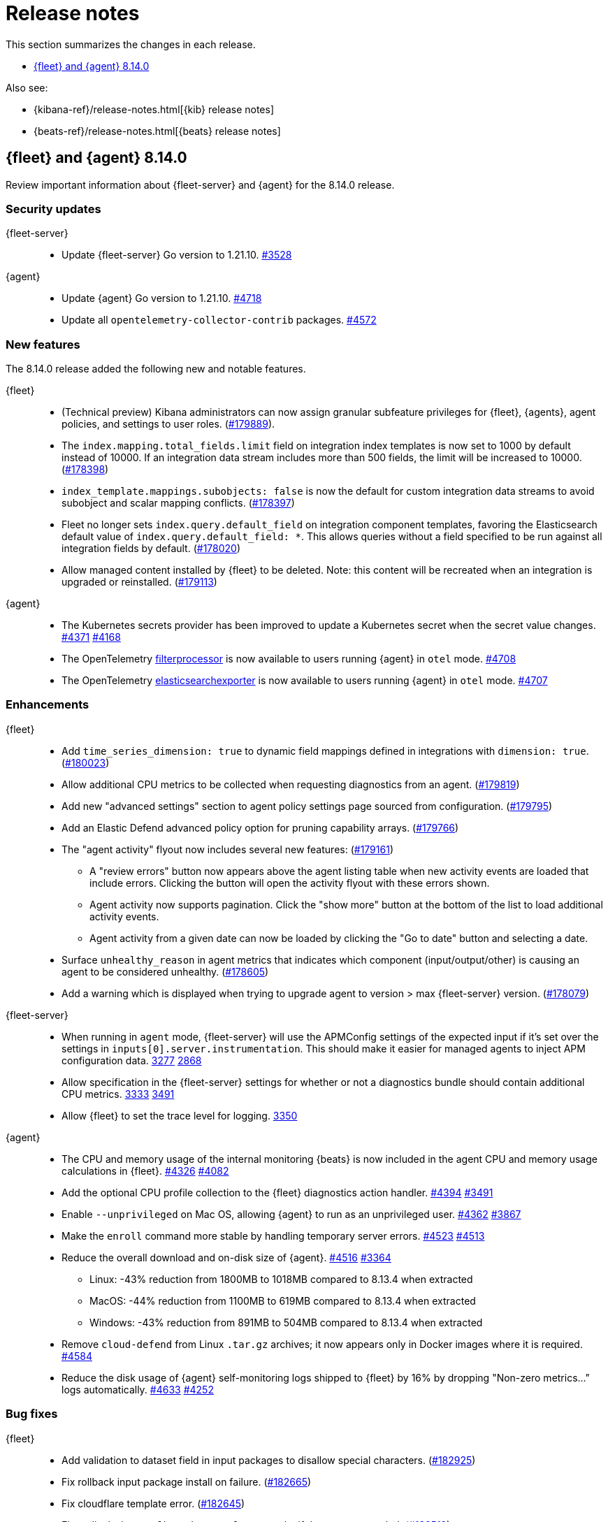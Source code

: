// Use these for links to issue and pulls.
:kibana-issue: https://github.com/elastic/kibana/issues/
:kibana-pull: https://github.com/elastic/kibana/pull/
:beats-issue: https://github.com/elastic/beats/issues/
:beats-pull: https://github.com/elastic/beats/pull/
:agent-libs-pull: https://github.com/elastic/elastic-agent-libs/pull/
:agent-issue: https://github.com/elastic/elastic-agent/issues/
:agent-pull: https://github.com/elastic/elastic-agent/pull/
:fleet-server-issue: https://github.com/elastic/fleet-server/issues/
:fleet-server-pull: https://github.com/elastic/fleet-server/pull/

[[release-notes]]
= Release notes

This section summarizes the changes in each release.

* <<release-notes-8.14.0>>

Also see:

* {kibana-ref}/release-notes.html[{kib} release notes]
* {beats-ref}/release-notes.html[{beats} release notes]

// begin 8.14.0 relnotes

[[release-notes-8.14.0]]
== {fleet} and {agent} 8.14.0

Review important information about {fleet-server} and {agent} for the 8.14.0 release.

[discrete]
[[security-updates-8.14.0]]
=== Security updates

{fleet-server}::
* Update {fleet-server} Go version to 1.21.10. {fleet-server-pull}3528[#3528]

{agent}::
* Update {agent} Go version to 1.21.10. {agent-pull}4718[#4718]
* Update all `opentelemetry-collector-contrib` packages. {agent-pull}4572[#4572]

[discrete]
[[new-features-8.14.0]]
=== New features

The 8.14.0 release added the following new and notable features.

{fleet}::
* (Technical preview) Kibana administrators can now assign granular subfeature privileges for {fleet}, {agents}, agent policies, and settings to user roles. ({kibana-pull}179889[#179889]).
* The `index.mapping.total_fields.limit` field on integration index templates is now set to 1000 by default instead of 10000. If an integration data stream includes more than 500 fields, the limit will be increased to 10000. ({kibana-pull}178398[#178398])
* `index_template.mappings.subobjects: false` is now the default for custom integration data streams to avoid subobject and scalar mapping conflicts. ({kibana-pull}178397[#178397])
* Fleet no longer sets `index.query.default_field` on integration component templates, favoring the Elasticsearch default value of `index.query.default_field: *`. This allows queries without a field specified to be run against all integration fields by default. ({kibana-pull}178020[#178020])
* Allow managed content installed by {fleet} to be deleted. Note: this content will be recreated when an integration is upgraded or reinstalled. ({kibana-pull}179113[#179113])

{agent}::
* The Kubernetes secrets provider has been improved to update a Kubernetes secret  when the secret value changes. {agent-pull}4371[#4371] {agent-issue}4168[#4168]
* The OpenTelemetry link:https://github.com/open-telemetry/opentelemetry-collector-contrib/tree/main/processor/filterprocessor[filterprocessor] is now available to users running {agent} in `otel` mode. {agent-pull}4708[#4708]
* The OpenTelemetry link:https://github.com/open-telemetry/opentelemetry-collector-contrib/tree/main/exporter/elasticsearchexporter[elasticsearchexporter] is now available to users running {agent} in `otel` mode. {agent-pull}4707[#4707]

[discrete]
[[enhancements-8.14.0]]
=== Enhancements

{fleet}::
* Add `time_series_dimension: true` to dynamic field mappings defined in integrations with `dimension: true`. ({kibana-pull}180023[#180023])
* Allow additional CPU metrics to be collected when requesting diagnostics from an agent. ({kibana-pull}179819[#179819])
* Add new "advanced settings" section to agent policy settings page sourced from configuration. ({kibana-pull}179795[#179795])
* Add an Elastic Defend advanced policy option for pruning capability arrays. ({kibana-pull}179766[#179766])
* The "agent activity" flyout now includes several new features: ({kibana-pull}179161[#179161])
** A "review errors" button now appears above the agent listing table when new activity events are loaded that include errors. Clicking the button will open the activity flyout with these errors shown.
** Agent activity now supports pagination. Click the "show more" button at the bottom of the list to load additional activity events.
** Agent activity from a given date can now be loaded by clicking the "Go to date" button and selecting a date. 
* Surface `unhealthy_reason` in agent metrics that indicates which component (input/output/other) is causing an agent to be considered unhealthy. ({kibana-pull}178605[#178605])
* Add a warning which is displayed when trying to upgrade agent to version > max {fleet-server} version. ({kibana-pull}178079[#178079])

{fleet-server}::
* When running in `agent` mode, {fleet-server} will use the APMConfig settings of the expected input if it's set over the settings in `inputs[0].server.instrumentation`. This should make it easier for managed agents to inject APM configuration data. {fleet-server-pull}3277[3277] {fleet-server-issue}2868[2868]
* Allow specification in the {fleet-server} settings for whether or not a diagnostics bundle should contain additional CPU metrics. {fleet-server-pull}3333[3333] {agent-issue}3491[3491]
* Allow {fleet} to set the trace level for logging. {fleet-server-pull}3350[3350]

{agent}::
* The CPU and memory usage of the internal monitoring {beats} is now included in the agent CPU and memory usage calculations in {fleet}. {agent-pull}4326[#4326] {agent-issue}4082[#4082]
* Add the optional CPU profile collection to the {fleet} diagnostics action handler. {agent-pull}4394[#4394] {agent-issue}3491[#3491]
* Enable `--unprivileged` on Mac OS, allowing {agent} to run as an unprivileged user. {agent-pull}4362[#4362] {agent-issue}3867[#3867]
* Make the `enroll` command more stable by handling temporary server errors. {agent-pull}4523[#4523] {agent-issue}4513[#4513]
* Reduce the overall download and on-disk size of {agent}. {agent-pull}4516[#4516] {agent-issue}3364[#3364]
** Linux: -43% reduction from 1800MB to 1018MB compared to 8.13.4 when extracted
** MacOS: -44% reduction from 1100MB to 619MB compared to 8.13.4 when extracted
** Windows: -43% reduction from 891MB to 504MB compared to 8.13.4 when extracted
* Remove `cloud-defend` from Linux `.tar.gz` archives; it now appears only in Docker images where it is required. {agent-pull}4584[#4584]
* Reduce the disk usage of {agent} self-monitoring logs shipped to {fleet} by 16% by dropping "Non-zero metrics..." logs automatically. {agent-pull}4633[#4633] {agent-issue}4252[#4252]

[discrete]
[[bug-fixes-8.14.0]]
=== Bug fixes

{fleet}::
* Add validation to dataset field in input packages to disallow special characters. ({kibana-pull}182925[#182925])
* Fix rollback input package install on failure. ({kibana-pull}182665[#182665])
* Fix cloudflare template error. ({kibana-pull}182645[#182645])
* Fixes displaying `Config` and `API reference` tabs if they are not needed. ({kibana-pull}182518[#182518])
* Allow upgrading an agent to a newer version when that agent is also a {fleet-server}. ({kibana-pull}181575[#181575])
* Fixes flattened inputs in the configuration tab. ({kibana-pull}181155[#181155])
* Add callout when editing an output about plain text secrets being re-saved to secret storage. ({kibana-pull}180334[#180334])
* Remove unnecessary field definitions for custom integrations. ({kibana-pull}178293[#178293])
* Fix secrets UI inputs in forms when secrets storage is disabled server side. ({kibana-pull}178045[#178045])
* Fix not being able to preview or download files with special characters. ({kibana-pull}176822[#176822])
* Fix overly strict KQL validation being applied in search boxes. ({kibana-pull}176806[#176806])

{fleet-server}::
* Respond with a `429` error, instead of a misleading `401 unauthorized response`, when an Elasticsearch API key authentication returns a `429` error. {fleet-server-pull}3278[#3278]
* Add an `unhealthy_reason` value (`input`/`output`/`other`) to {fleet-server} metrics published regularly in agent documents. {agent-pull}3338[#3338]
* Update endpoints to return a `400` status code instead of `500` for bad requests. {fleet-server-pull}3407[#3407] {fleet-server-issue}3110[3110]

{agent}::
* Use `IgnoreCommas` in default configuration options to correct parse functions used as part of variable substitutions. {agent-pull}4436[#4436]
* Stop logging all `400` errors as {fleet-server} API incompatibility errors. {agent-pull}4481[#4481] {agent-issue}4477[#4477]
* Fix failing upgrade command when the gRPC server connection is interrupted. {agent-pull}4519[#4519] {agent-issue}3890[#3890]
* Fix an issue where the `kubernetes_leaderelection` provider would not try to reacquire the lease once lost. {agent-pull}4542[#4542] {agent-issue}4543[#4543]
* Always select the more recent watcher during the {agent} upgrade/downgrade process. {agent-pull}4491[#4491] {agent-issue}4072[#4072]
* Reduce the disk usage of {agent} self-monitoring metrics shipped to {fleet} by 13% by dropping the {beats} `state` metricset. {agent-pull}4579[#4579] {agent-issue}4153[#4153]

// end 8.14.0 relnotes


// ---------------------
//TEMPLATE
//Use the following text as a template. Remember to replace the version info.

// begin 8.7.x relnotes

//[[release-notes-8.7.x]]
//== {fleet} and {agent} 8.7.x

//Review important information about the {fleet} and {agent} 8.7.x release.

//[discrete]
//[[security-updates-8.7.x]]
//=== Security updates

//{fleet}::
//* add info

//{agent}::
//* add info

//[discrete]
//[[breaking-changes-8.7.x]]
//=== Breaking changes

//Breaking changes can prevent your application from optimal operation and
//performance. Before you upgrade, review the breaking changes, then mitigate the
//impact to your application.

//[discrete]
//[[breaking-PR#]]
//.Short description
//[%collapsible]
//====
//*Details* +
//<Describe new behavior.> For more information, refer to {kibana-pull}PR[#PR].

//*Impact* +
//<Describe how users should mitigate the change.> For more information, refer to {fleet-guide}/fleet-server.html[Fleet Server].
//====

//[discrete]
//[[notable-changes-8.13.0]]
//=== Notable changes

//The following are notable, non-breaking updates to be aware of:

//* Changes to features that are in Technical Preview.
//* Changes to log formats.
//* Changes to non-public APIs.
//* Behaviour changes that repair critical bugs.

//{fleet}::
//* add info

//{agent}::
//* add info

//[discrete]
//[[known-issues-8.7.x]]
//=== Known issues

//[[known-issue-issue#]]
//.Short description
//[%collapsible]
//====

//*Details*

//<Describe known issue.>

//*Impact* +

//<Describe impact or workaround.>

//====

//[discrete]
//[[deprecations-8.7.x]]
//=== Deprecations

//The following functionality is deprecated in 8.7.x, and will be removed in
//8.7.x. Deprecated functionality does not have an immediate impact on your
//application, but we strongly recommend you make the necessary updates after you
//upgrade to 8.7.x.

//{fleet}::
//* add info

//{agent}::
//* add info

//[discrete]
//[[new-features-8.7.x]]
//=== New features

//The 8.7.x release Added the following new and notable features.

//{fleet}::
//* add info

//{agent}::
//* add info

//[discrete]
//[[enhancements-8.7.x]]
//=== Enhancements

//{fleet}::
//* add info

//{agent}::
//* add info

//[discrete]
//[[bug-fixes-8.7.x]]
//=== Bug fixes

//{fleet}::
//* add info

//{agent}::
//* add info

// end 8.7.x relnotes
